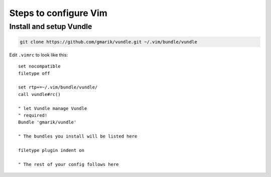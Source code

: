 ======================
Steps to configure Vim
======================

------------------------
Install and setup Vundle
------------------------

.. _vundle: https://github.com/gmarik/Vundle.vim 


.. code-block:: none

    git clone https://github.com/gmarik/vundle.git ~/.vim/bundle/vundle

Edit ``.vimrc`` to look like this::

    set nocompatible
    filetype off

    set rtp+=~/.vim/bundle/vundle/
    call vundle#rc()

    " let Vundle manage Vundle
    " required! 
    Bundle 'gmarik/vundle'

    " The bundles you install will be listed here

    filetype plugin indent on

    " The rest of your config follows here

